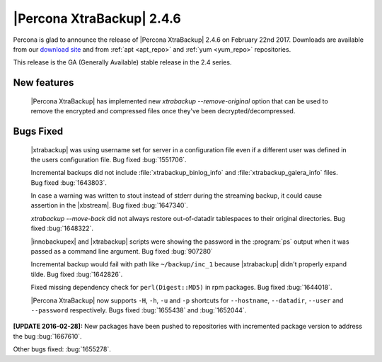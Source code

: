 ==========================
|Percona XtraBackup| 2.4.6
==========================

Percona is glad to announce the release of |Percona XtraBackup| 2.4.6
on February 22nd 2017. Downloads are available from our `download site
<http://www.percona.com/downloads/XtraBackup/>`_ and from :ref:`apt
<apt_repo>` and :ref:`yum <yum_repo>` repositories.

This release is the GA (Generally Available) stable release in the 2.4
series.

New features
------------

 |Percona XtraBackup| has implemented new
 `xtrabackup --remove-original` option that can be used to remove the
 encrypted and compressed files once they've been decrypted/decompressed.

Bugs Fixed
----------

 |xtrabackup| was using username set for server in a configuration file even if
 a different user was defined in the users configuration file. Bug fixed
 :bug:`1551706`.

 Incremental backups did not include :file:`xtrabackup_binlog_info` and
 :file:`xtrabackup_galera_info` files. Bug fixed :bug:`1643803`.

 In case a warning was written to stout instead of stderr during the streaming
 backup, it could cause assertion in the |xbstream|. Bug fixed :bug:`1647340`.

 `xtrabackup --move-back` did not always restore out-of-datadir
 tablespaces to their original directories. Bug fixed :bug:`1648322`.

 |innobackupex| and |xtrabackup| scripts were showing the password in the
 :program:`ps` output when it was passed as a command line argument. Bug fixed
 :bug:`907280`

 Incremental backup would fail with path like ``~/backup/inc_1``
 because |xtrabackup| didn't properly expand tilde. Bug fixed :bug:`1642826`.

 Fixed missing dependency check for ``perl(Digest::MD5)`` in rpm packages. Bug
 fixed :bug:`1644018`.

 |Percona XtraBackup| now supports ``-H``, ``-h``, ``-u`` and ``-p`` shortcuts
 for ``--hostname``, ``--datadir``, ``--user`` and ``--password`` respectively.
 Bugs fixed :bug:`1655438` and :bug:`1652044`.

**[UPDATE 2016-02-28]:** New packages have been pushed to repositories with
incremented package version to address the bug :bug:`1667610`.

Other bugs fixed: :bug:`1655278`.

